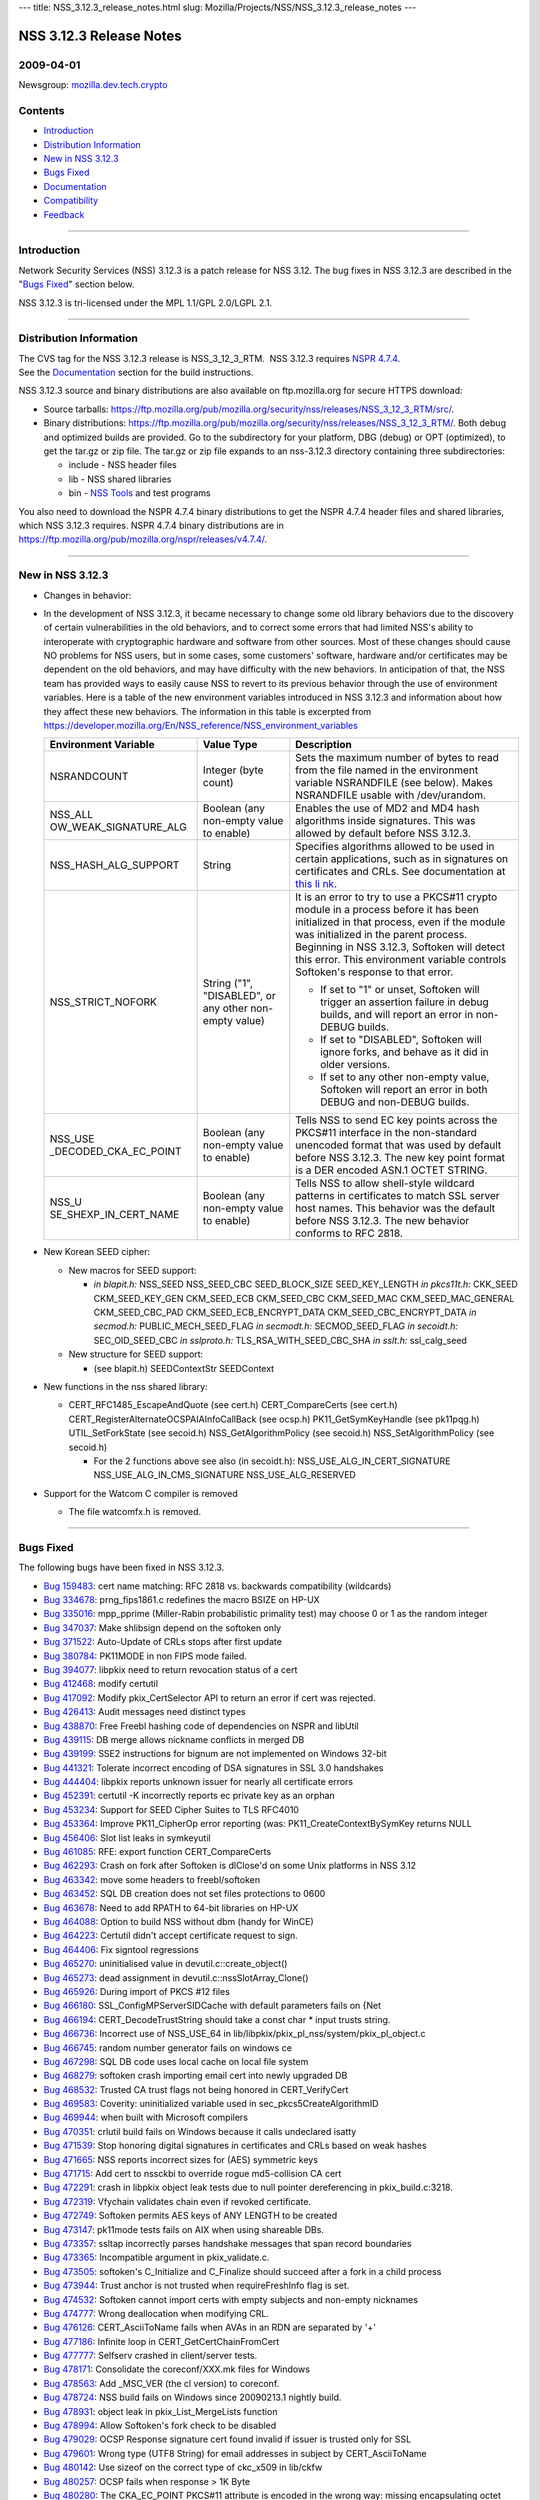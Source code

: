 --- title: NSS_3.12.3_release_notes.html slug:
Mozilla/Projects/NSS/NSS_3.12.3_release_notes ---

.. _NSS_3.12.3_Release_Notes:

NSS 3.12.3 Release Notes
------------------------

.. _2009-04-01:

2009-04-01
~~~~~~~~~~

Newsgroup:
`mozilla.dev.tech.crypto <news://news.mozilla.org/mozilla.dev.tech.crypto>`__

.. _Contents:

Contents
~~~~~~~~

-  `Introduction <#introduction>`__
-  `Distribution Information <#distribution_information>`__
-  `New in NSS 3.12.3 <#new_in_nss_3.12.3>`__
-  `Bugs Fixed <#bugs_fixed>`__
-  `Documentation <#documentation>`__
-  `Compatibility <#compatibility>`__
-  `Feedback <#feedback>`__

--------------

.. _Introduction:

Introduction
~~~~~~~~~~~~

Network Security Services (NSS) 3.12.3 is a patch release for NSS 3.12.
The bug fixes in NSS 3.12.3 are described in the "`Bugs
Fixed <#bugs_fixed>`__" section below.

NSS 3.12.3 is tri-licensed under the MPL 1.1/GPL 2.0/LGPL 2.1.

--------------

.. _Distribution_Information:

Distribution Information
~~~~~~~~~~~~~~~~~~~~~~~~

| The CVS tag for the NSS 3.12.3 release is NSS_3_12_3_RTM.  NSS 3.12.3
  requires `NSPR
  4.7.4 <https://www.mozilla.org/projects/nspr/release-notes/nspr474.html>`__.
| See the `Documentation <#documentation>`__ section for the build
  instructions.

NSS 3.12.3 source and binary distributions are also available on
ftp.mozilla.org for secure HTTPS download:

-  Source tarballs:
   https://ftp.mozilla.org/pub/mozilla.org/security/nss/releases/NSS_3_12_3_RTM/src/.
-  Binary distributions:
   https://ftp.mozilla.org/pub/mozilla.org/security/nss/releases/NSS_3_12_3_RTM/.
   Both debug and optimized builds are provided. Go to the subdirectory
   for your platform, DBG (debug) or OPT (optimized), to get the tar.gz
   or zip file. The tar.gz or zip file expands to an nss-3.12.3
   directory containing three subdirectories:

   -  include - NSS header files
   -  lib - NSS shared libraries
   -  bin - `NSS
      Tools <https://www.mozilla.org/projects/security/pki/nss/tools/>`__
      and test programs

You also need to download the NSPR 4.7.4 binary distributions to get the
NSPR 4.7.4 header files and shared libraries, which NSS 3.12.3 requires.
NSPR 4.7.4 binary distributions are in
https://ftp.mozilla.org/pub/mozilla.org/nspr/releases/v4.7.4/.

--------------

.. _New_in_NSS_3.12.3:

New in NSS 3.12.3
~~~~~~~~~~~~~~~~~

-  Changes in behavior:
-  In the development of NSS 3.12.3, it became necessary to change some
   old library behaviors due to the discovery of certain vulnerabilities
   in the old behaviors, and to correct some errors that had limited
   NSS's ability to interoperate with cryptographic hardware and
   software from other sources.
   Most of these changes should cause NO problems for NSS users, but in
   some cases, some customers' software, hardware and/or certificates
   may be dependent on the old behaviors, and may have difficulty with
   the new behaviors. In anticipation of that, the NSS team has provided
   ways to easily cause NSS to revert to its previous behavior through
   the use of environment variables.
   Here is a table of the new environment variables introduced in NSS
   3.12.3 and information about how they affect these new behaviors. The
   information in this table is excerpted from
   `https://developer.mozilla.org/En/NSS_reference/NSS_environment_variables </en-US/NSS_reference/NSS_environment_variables>`__

   +-----------------------+-----------------------+-----------------------+
   | **Environment         | **Value Type**        | **Description**       |
   | Variable**            |                       |                       |
   +-----------------------+-----------------------+-----------------------+
   | NSRANDCOUNT           | Integer               | Sets the maximum      |
   |                       | (byte count)          | number of bytes to    |
   |                       |                       | read from the file    |
   |                       |                       | named in the          |
   |                       |                       | environment variable  |
   |                       |                       | NSRANDFILE (see       |
   |                       |                       | below). Makes         |
   |                       |                       | NSRANDFILE usable     |
   |                       |                       | with /dev/urandom.    |
   +-----------------------+-----------------------+-----------------------+
   | NSS_ALL               | Boolean               | Enables the use of    |
   | OW_WEAK_SIGNATURE_ALG | (any non-empty value  | MD2 and MD4 hash      |
   |                       | to enable)            | algorithms inside     |
   |                       |                       | signatures. This was  |
   |                       |                       | allowed by default    |
   |                       |                       | before NSS 3.12.3.    |
   +-----------------------+-----------------------+-----------------------+
   | NSS_HASH_ALG_SUPPORT  | String                | Specifies algorithms  |
   |                       |                       | allowed to be used in |
   |                       |                       | certain applications, |
   |                       |                       | such as in signatures |
   |                       |                       | on certificates and   |
   |                       |                       | CRLs. See             |
   |                       |                       | documentation at      |
   |                       |                       | `this                 |
   |                       |                       | li                    |
   |                       |                       | nk <https://bugzilla. |
   |                       |                       | mozilla.org/show_bug. |
   |                       |                       | cgi?id=483113#c0>`__. |
   +-----------------------+-----------------------+-----------------------+
   | NSS_STRICT_NOFORK     | String                | It is an error to try |
   |                       | ("1",                 | to use a PKCS#11      |
   |                       | "DISABLED",           | crypto module in a    |
   |                       | or any other          | process before it has |
   |                       | non-empty value)      | been initialized in   |
   |                       |                       | that process, even if |
   |                       |                       | the module was        |
   |                       |                       | initialized in the    |
   |                       |                       | parent process.       |
   |                       |                       | Beginning in NSS      |
   |                       |                       | 3.12.3, Softoken will |
   |                       |                       | detect this error.    |
   |                       |                       | This environment      |
   |                       |                       | variable controls     |
   |                       |                       | Softoken's response   |
   |                       |                       | to that error.        |
   |                       |                       |                       |
   |                       |                       | -  If set to "1" or   |
   |                       |                       |    unset, Softoken    |
   |                       |                       |    will trigger an    |
   |                       |                       |    assertion failure  |
   |                       |                       |    in debug builds,   |
   |                       |                       |    and will report an |
   |                       |                       |    error in non-DEBUG |
   |                       |                       |    builds.            |
   |                       |                       | -  If set to          |
   |                       |                       |    "DISABLED",        |
   |                       |                       |    Softoken will      |
   |                       |                       |    ignore forks, and  |
   |                       |                       |    behave as it did   |
   |                       |                       |    in older versions. |
   |                       |                       | -  If set to any      |
   |                       |                       |    other non-empty    |
   |                       |                       |    value, Softoken    |
   |                       |                       |    will report an     |
   |                       |                       |    error in both      |
   |                       |                       |    DEBUG and          |
   |                       |                       |    non-DEBUG builds.  |
   +-----------------------+-----------------------+-----------------------+
   | NSS_USE               | Boolean               | Tells NSS to send EC  |
   | _DECODED_CKA_EC_POINT | (any non-empty value  | key points across the |
   |                       | to enable)            | PKCS#11 interface in  |
   |                       |                       | the non-standard      |
   |                       |                       | unencoded format that |
   |                       |                       | was used by default   |
   |                       |                       | before NSS 3.12.3.    |
   |                       |                       | The new key point     |
   |                       |                       | format is a DER       |
   |                       |                       | encoded ASN.1 OCTET   |
   |                       |                       | STRING.               |
   +-----------------------+-----------------------+-----------------------+
   | NSS_U                 | Boolean               | Tells NSS to allow    |
   | SE_SHEXP_IN_CERT_NAME | (any non-empty value  | shell-style wildcard  |
   |                       | to enable)            | patterns in           |
   |                       |                       | certificates to match |
   |                       |                       | SSL server host       |
   |                       |                       | names. This behavior  |
   |                       |                       | was the default       |
   |                       |                       | before NSS 3.12.3.    |
   |                       |                       | The new behavior      |
   |                       |                       | conforms to RFC 2818. |
   +-----------------------+-----------------------+-----------------------+

-  New Korean SEED cipher:

   -  New macros for SEED support:

      -  *in blapit.h:*
         NSS_SEED
         NSS_SEED_CBC
         SEED_BLOCK_SIZE
         SEED_KEY_LENGTH
         *in pkcs11t.h:*
         CKK_SEED
         CKM_SEED_KEY_GEN
         CKM_SEED_ECB
         CKM_SEED_CBC
         CKM_SEED_MAC
         CKM_SEED_MAC_GENERAL
         CKM_SEED_CBC_PAD
         CKM_SEED_ECB_ENCRYPT_DATA
         CKM_SEED_CBC_ENCRYPT_DATA
         *in secmod.h:*
         PUBLIC_MECH_SEED_FLAG
         *in secmodt.h:*
         SECMOD_SEED_FLAG
         *in secoidt.h:*
         SEC_OID_SEED_CBC
         *in sslproto.h:*
         TLS_RSA_WITH_SEED_CBC_SHA
         *in sslt.h:*
         ssl_calg_seed

   -  New structure for SEED support:

      -  (see blapit.h)
         SEEDContextStr
         SEEDContext

-  New functions in the nss shared library:

   -  CERT_RFC1485_EscapeAndQuote (see cert.h)
      CERT_CompareCerts (see cert.h)
      CERT_RegisterAlternateOCSPAIAInfoCallBack (see ocsp.h)
      PK11_GetSymKeyHandle (see pk11pqg.h)
      UTIL_SetForkState (see secoid.h)
      NSS_GetAlgorithmPolicy (see secoid.h)
      NSS_SetAlgorithmPolicy (see secoid.h)

      -  For the 2 functions above see also (in secoidt.h):
         NSS_USE_ALG_IN_CERT_SIGNATURE
         NSS_USE_ALG_IN_CMS_SIGNATURE
         NSS_USE_ALG_RESERVED

-  Support for the Watcom C compiler is removed

   -  The file watcomfx.h is removed.

--------------

.. _Bugs_Fixed:

Bugs Fixed
~~~~~~~~~~

The following bugs have been fixed in NSS 3.12.3.

-  `Bug 159483 <https://bugzilla.mozilla.org/show_bug.cgi?id=159483>`__:
   cert name matching: RFC 2818 vs. backwards compatibility (wildcards)
-  `Bug 334678 <https://bugzilla.mozilla.org/show_bug.cgi?id=334678>`__:
   prng_fips1861.c redefines the macro BSIZE on HP-UX
-  `Bug 335016 <https://bugzilla.mozilla.org/show_bug.cgi?id=335016>`__:
   mpp_pprime (Miller-Rabin probabilistic primality test) may choose 0
   or 1 as the random integer
-  `Bug 347037 <https://bugzilla.mozilla.org/show_bug.cgi?id=347037>`__:
   Make shlibsign depend on the softoken only
-  `Bug 371522 <https://bugzilla.mozilla.org/show_bug.cgi?id=371522>`__:
   Auto-Update of CRLs stops after first update
-  `Bug 380784 <https://bugzilla.mozilla.org/show_bug.cgi?id=380784>`__:
   PK11MODE in non FIPS mode failed.
-  `Bug 394077 <https://bugzilla.mozilla.org/show_bug.cgi?id=394077>`__:
   libpkix need to return revocation status of a cert
-  `Bug 412468 <https://bugzilla.mozilla.org/show_bug.cgi?id=412468>`__:
   modify certutil
-  `Bug 417092 <https://bugzilla.mozilla.org/show_bug.cgi?id=417092>`__:
   Modify pkix_CertSelector API to return an error if cert was rejected.
-  `Bug 426413 <https://bugzilla.mozilla.org/show_bug.cgi?id=426413>`__:
   Audit messages need distinct types
-  `Bug 438870 <https://bugzilla.mozilla.org/show_bug.cgi?id=438870>`__:
   Free Freebl hashing code of dependencies on NSPR and libUtil
-  `Bug 439115 <https://bugzilla.mozilla.org/show_bug.cgi?id=439115>`__:
   DB merge allows nickname conflicts in merged DB
-  `Bug 439199 <https://bugzilla.mozilla.org/show_bug.cgi?id=439199>`__:
   SSE2 instructions for bignum are not implemented on Windows 32-bit
-  `Bug 441321 <https://bugzilla.mozilla.org/show_bug.cgi?id=441321>`__:
   Tolerate incorrect encoding of DSA signatures in SSL 3.0 handshakes
-  `Bug 444404 <https://bugzilla.mozilla.org/show_bug.cgi?id=444404>`__:
   libpkix reports unknown issuer for nearly all certificate errors
-  `Bug 452391 <https://bugzilla.mozilla.org/show_bug.cgi?id=452391>`__:
   certutil -K incorrectly reports ec private key as an orphan
-  `Bug 453234 <https://bugzilla.mozilla.org/show_bug.cgi?id=453234>`__:
   Support for SEED Cipher Suites to TLS RFC4010
-  `Bug 453364 <https://bugzilla.mozilla.org/show_bug.cgi?id=453364>`__:
   Improve PK11_CipherOp error reporting (was:
   PK11_CreateContextBySymKey returns NULL
-  `Bug 456406 <https://bugzilla.mozilla.org/show_bug.cgi?id=456406>`__:
   Slot list leaks in symkeyutil
-  `Bug 461085 <https://bugzilla.mozilla.org/show_bug.cgi?id=461085>`__:
   RFE: export function CERT_CompareCerts
-  `Bug 462293 <https://bugzilla.mozilla.org/show_bug.cgi?id=462293>`__:
   Crash on fork after Softoken is dlClose'd on some Unix platforms in
   NSS 3.12
-  `Bug 463342 <https://bugzilla.mozilla.org/show_bug.cgi?id=463342>`__:
   move some headers to freebl/softoken
-  `Bug 463452 <https://bugzilla.mozilla.org/show_bug.cgi?id=463452>`__:
   SQL DB creation does not set files protections to 0600
-  `Bug 463678 <https://bugzilla.mozilla.org/show_bug.cgi?id=463678>`__:
   Need to add RPATH to 64-bit libraries on HP-UX
-  `Bug 464088 <https://bugzilla.mozilla.org/show_bug.cgi?id=464088>`__:
   Option to build NSS without dbm (handy for WinCE)
-  `Bug 464223 <https://bugzilla.mozilla.org/show_bug.cgi?id=464223>`__:
   Certutil didn't accept certificate request to sign.
-  `Bug 464406 <https://bugzilla.mozilla.org/show_bug.cgi?id=464406>`__:
   Fix signtool regressions
-  `Bug 465270 <https://bugzilla.mozilla.org/show_bug.cgi?id=465270>`__:
   uninitialised value in devutil.c::create_object()
-  `Bug 465273 <https://bugzilla.mozilla.org/show_bug.cgi?id=465273>`__:
   dead assignment in devutil.c::nssSlotArray_Clone()
-  `Bug 465926 <https://bugzilla.mozilla.org/show_bug.cgi?id=465926>`__:
   During import of PKCS #12 files
-  `Bug 466180 <https://bugzilla.mozilla.org/show_bug.cgi?id=466180>`__:
   SSL_ConfigMPServerSIDCache with default parameters fails on {Net
-  `Bug 466194 <https://bugzilla.mozilla.org/show_bug.cgi?id=466194>`__:
   CERT_DecodeTrustString should take a const char \* input trusts
   string.
-  `Bug 466736 <https://bugzilla.mozilla.org/show_bug.cgi?id=466736>`__:
   Incorrect use of NSS_USE_64 in
   lib/libpkix/pkix_pl_nss/system/pkix_pl_object.c
-  `Bug 466745 <https://bugzilla.mozilla.org/show_bug.cgi?id=466745>`__:
   random number generator fails on windows ce
-  `Bug 467298 <https://bugzilla.mozilla.org/show_bug.cgi?id=467298>`__:
   SQL DB code uses local cache on local file system
-  `Bug 468279 <https://bugzilla.mozilla.org/show_bug.cgi?id=468279>`__:
   softoken crash importing email cert into newly upgraded DB
-  `Bug 468532 <https://bugzilla.mozilla.org/show_bug.cgi?id=468532>`__:
   Trusted CA trust flags not being honored in CERT_VerifyCert
-  `Bug 469583 <https://bugzilla.mozilla.org/show_bug.cgi?id=469583>`__:
   Coverity: uninitialized variable used in sec_pkcs5CreateAlgorithmID
-  `Bug 469944 <https://bugzilla.mozilla.org/show_bug.cgi?id=469944>`__:
   when built with Microsoft compilers
-  `Bug 470351 <https://bugzilla.mozilla.org/show_bug.cgi?id=470351>`__:
   crlutil build fails on Windows because it calls undeclared isatty
-  `Bug 471539 <https://bugzilla.mozilla.org/show_bug.cgi?id=471539>`__:
   Stop honoring digital signatures in certificates and CRLs based on
   weak hashes
-  `Bug 471665 <https://bugzilla.mozilla.org/show_bug.cgi?id=471665>`__:
   NSS reports incorrect sizes for (AES) symmetric keys
-  `Bug 471715 <https://bugzilla.mozilla.org/show_bug.cgi?id=471715>`__:
   Add cert to nssckbi to override rogue md5-collision CA cert
-  `Bug 472291 <https://bugzilla.mozilla.org/show_bug.cgi?id=472291>`__:
   crash in libpkix object leak tests due to null pointer dereferencing
   in pkix_build.c:3218.
-  `Bug 472319 <https://bugzilla.mozilla.org/show_bug.cgi?id=472319>`__:
   Vfychain validates chain even if revoked certificate.
-  `Bug 472749 <https://bugzilla.mozilla.org/show_bug.cgi?id=472749>`__:
   Softoken permits AES keys of ANY LENGTH to be created
-  `Bug 473147 <https://bugzilla.mozilla.org/show_bug.cgi?id=473147>`__:
   pk11mode tests fails on AIX when using shareable DBs.
-  `Bug 473357 <https://bugzilla.mozilla.org/show_bug.cgi?id=473357>`__:
   ssltap incorrectly parses handshake messages that span record
   boundaries
-  `Bug 473365 <https://bugzilla.mozilla.org/show_bug.cgi?id=473365>`__:
   Incompatible argument in pkix_validate.c.
-  `Bug 473505 <https://bugzilla.mozilla.org/show_bug.cgi?id=473505>`__:
   softoken's C_Initialize and C_Finalize should succeed after a fork in
   a child process
-  `Bug 473944 <https://bugzilla.mozilla.org/show_bug.cgi?id=473944>`__:
   Trust anchor is not trusted when requireFreshInfo flag is set.
-  `Bug 474532 <https://bugzilla.mozilla.org/show_bug.cgi?id=474532>`__:
   Softoken cannot import certs with empty subjects and non-empty
   nicknames
-  `Bug 474777 <https://bugzilla.mozilla.org/show_bug.cgi?id=474777>`__:
   Wrong deallocation when modifying CRL.
-  `Bug 476126 <https://bugzilla.mozilla.org/show_bug.cgi?id=476126>`__:
   CERT_AsciiToName fails when AVAs in an RDN are separated by '+'
-  `Bug 477186 <https://bugzilla.mozilla.org/show_bug.cgi?id=477186>`__:
   Infinite loop in CERT_GetCertChainFromCert
-  `Bug 477777 <https://bugzilla.mozilla.org/show_bug.cgi?id=477777>`__:
   Selfserv crashed in client/server tests.
-  `Bug 478171 <https://bugzilla.mozilla.org/show_bug.cgi?id=478171>`__:
   Consolidate the coreconf/XXX.mk files for Windows
-  `Bug 478563 <https://bugzilla.mozilla.org/show_bug.cgi?id=478563>`__:
   Add \_MSC_VER (the cl version) to coreconf.
-  `Bug 478724 <https://bugzilla.mozilla.org/show_bug.cgi?id=478724>`__:
   NSS build fails on Windows since 20090213.1 nightly build.
-  `Bug 478931 <https://bugzilla.mozilla.org/show_bug.cgi?id=478931>`__:
   object leak in pkix_List_MergeLists function
-  `Bug 478994 <https://bugzilla.mozilla.org/show_bug.cgi?id=478994>`__:
   Allow Softoken's fork check to be disabled
-  `Bug 479029 <https://bugzilla.mozilla.org/show_bug.cgi?id=479029>`__:
   OCSP Response signature cert found invalid if issuer is trusted only
   for SSL
-  `Bug 479601 <https://bugzilla.mozilla.org/show_bug.cgi?id=479601>`__:
   Wrong type (UTF8 String) for email addresses in subject by
   CERT_AsciiToName
-  `Bug 480142 <https://bugzilla.mozilla.org/show_bug.cgi?id=480142>`__:
   Use sizeof on the correct type of ckc_x509 in lib/ckfw
-  `Bug 480257 <https://bugzilla.mozilla.org/show_bug.cgi?id=480257>`__:
   OCSP fails when response > 1K Byte
-  `Bug 480280 <https://bugzilla.mozilla.org/show_bug.cgi?id=480280>`__:
   The CKA_EC_POINT PKCS#11 attribute is encoded in the wrong way:
   missing encapsulating octet string
-  `Bug 480442 <https://bugzilla.mozilla.org/show_bug.cgi?id=480442>`__:
   Remove (empty) watcomfx.h from nss
-  `Bug 481216 <https://bugzilla.mozilla.org/show_bug.cgi?id=481216>`__:
   Fix specific spelling errors in NSS
-  `Bug 482702 <https://bugzilla.mozilla.org/show_bug.cgi?id=482702>`__:
   OCSP test with revoked CA cert validated as good.
-  `Bug 483113 <https://bugzilla.mozilla.org/show_bug.cgi?id=483113>`__:
   add environment variable to disable/enable hash algorithms in
   cert/CRL signatures
-  `Bug 483168 <https://bugzilla.mozilla.org/show_bug.cgi?id=483168>`__:
   NSS Callback API for looking up a default OCSP Responder URL
-  `Bug 483963 <https://bugzilla.mozilla.org/show_bug.cgi?id=483963>`__:
   Assertion failure in OCSP tests.
-  `Bug 484425 <https://bugzilla.mozilla.org/show_bug.cgi?id=484425>`__:
   Need accessor function to retrieve SymKey handle
-  `Bug 484466 <https://bugzilla.mozilla.org/show_bug.cgi?id=484466>`__:
   sec_error_invalid_args with NSS_ENABLE_PKIX_VERIFY=1
-  `Bug 485127 <https://bugzilla.mozilla.org/show_bug.cgi?id=485127>`__:
   bltest crashes when attempting rc5_cbc or rc5_ecb
-  `Bug 485140 <https://bugzilla.mozilla.org/show_bug.cgi?id=485140>`__:
   Wrong command line flags used to build intel-aes.s with Solaris gas
   for x86_64
-  `Bug 485370 <https://bugzilla.mozilla.org/show_bug.cgi?id=485370>`__:
   crash
-  `Bug 485713 <https://bugzilla.mozilla.org/show_bug.cgi?id=485713>`__:
   Files added by Red Hat recently have missing texts in license
   headers.
-  `Bug 485729 <https://bugzilla.mozilla.org/show_bug.cgi?id=485729>`__:
   Remove lib/freebl/mapfile.Solaris
-  `Bug 485837 <https://bugzilla.mozilla.org/show_bug.cgi?id=485837>`__:
   vc90.pdb files are output in source directory instead of OBJDIR
-  `Bug 486060 <https://bugzilla.mozilla.org/show_bug.cgi?id=486060>`__:
   sec_asn1d_parse_leaf uses argument uninitialized by caller
   pbe_PK11AlgidToParam

--------------

.. _Documentation:

Documentation
~~~~~~~~~~~~~

For a list of the primary NSS documentation pages on mozilla.org, see
`NSS Documentation <../index.html#Documentation>`__. New and revised
documents available since the release of NSS 3.11 include the following:

-  `Build Instructions for NSS 3.11.4 and
   above <../nss-3.11.4/nss-3.11.4-build.html>`__
-  `NSS Shared DB <http://wiki.mozilla.org/NSS_Shared_DB>`__

--------------

.. _Compatibility:

Compatibility
~~~~~~~~~~~~~

NSS 3.12.3 shared libraries are backward compatible with all older NSS
3.x shared libraries. A program linked with older NSS 3.x shared
libraries will work with NSS 3.12.3 shared libraries without recompiling
or relinking.  Furthermore, applications that restrict their use of NSS
APIs to the functions listed in `NSS Public
Functions <../ref/nssfunctions.html>`__ will remain compatible with
future versions of the NSS shared libraries.

--------------

.. _Feedback:

Feedback
~~~~~~~~

| Bugs discovered should be reported by filing a bug report with
  `mozilla.org Bugzilla <https://bugzilla.mozilla.org/>`__ (product
  NSS).
